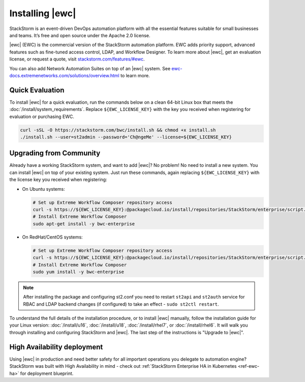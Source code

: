Installing |ewc|
================

StackStorm is an event-driven DevOps automation platform with all the essential features suitable
for small businesses and teams. It’s free and open source under the Apache 2.0 license.

|ewc| (EWC) is the commercial version of the StackStorm automation platform. EWC adds priority
support, advanced features such as fine-tuned access control, LDAP, and Workflow Designer. To
learn more about |ewc|, get an evaluation license, or request a quote, visit `stackstorm.com/features/#ewc
<https://stackstorm.com/features/#ewc>`_.

.. image:: /_static/images/flow/pkg_promote_workflow.png
    :align: center

You can also add Network Automation Suites on top of an |ewc| system. See
`ewc-docs.extremenetworks.com/solutions/overview.html <https://ewc-docs.extremenetworks.com/solutions/overview.html>`_
to learn more.

Quick Evaluation
----------------

To install |ewc| for a quick evaluation, run the commands below on a clean 64-bit Linux box that
meets the :doc:`/install/system_requirements`. Replace ``${EWC_LICENSE_KEY}`` with the key you
received when registering for evaluation or purchasing EWC.

.. code-block:: bash

  curl -sSL -O https://stackstorm.com/bwc/install.sh && chmod +x install.sh
  ./install.sh --user=st2admin --password='Ch@ngeMe' --license=${EWC_LICENSE_KEY}

Upgrading from Community
------------------------

Already have a working StackStorm system, and want to add |ewc|? No problem! No need to install a
new system. You can install |ewc| on top of your existing system. Just run these commands, again
replacing ``${EWC_LICENSE_KEY}`` with the license key you received when registering:

* On Ubuntu systems:

  .. code-block:: bash

    # Set up Extreme Workflow Composer repository access
    curl -s https://${EWC_LICENSE_KEY}:@packagecloud.io/install/repositories/StackStorm/enterprise/script.deb.sh | sudo bash
    # Install Extreme Workflow Composer
    sudo apt-get install -y bwc-enterprise

* On RedHat/CentOS systems:

  .. code-block:: bash

    # Set up Extreme Workflow Composer repository access
    curl -s https://${EWC_LICENSE_KEY}:@packagecloud.io/install/repositories/StackStorm/enterprise/script.rpm.sh | sudo bash
    # Install Extreme Workflow Composer
    sudo yum install -y bwc-enterprise

.. note::

    After installing the package and configuring st2.conf you need to restart ``st2api`` and
    ``st2auth`` service for RBAC and LDAP backend changes (if configured) to take an effect -
    ``sudo st2ctl restart``.

To understand the full details of the installation procedure, or to install |ewc| manually, follow
the installation guide for your Linux version: :doc:`/install/u16`, :doc:`/install/u18`, :doc:`/install/rhel7`,
or :doc:`/install/rhel6`. It will walk you through installing and configuring StackStorm and |ewc|.
The last step of the instructions is "Upgrade to |ewc|".

High Availability deployment
----------------------------
Using |ewc| in production and need better safety for all important operations you delegate to automation engine?
StackStorm was built with High Availability in mind - check out :ref:`StackStorm Enterprise HA in Kubernetes <ref-ewc-ha>` for  deployment blueprint.

.. only:: community

    .. include:: /__engage_community.rst

.. only:: enterprise

    .. include:: /__engage_enterprise.rst
